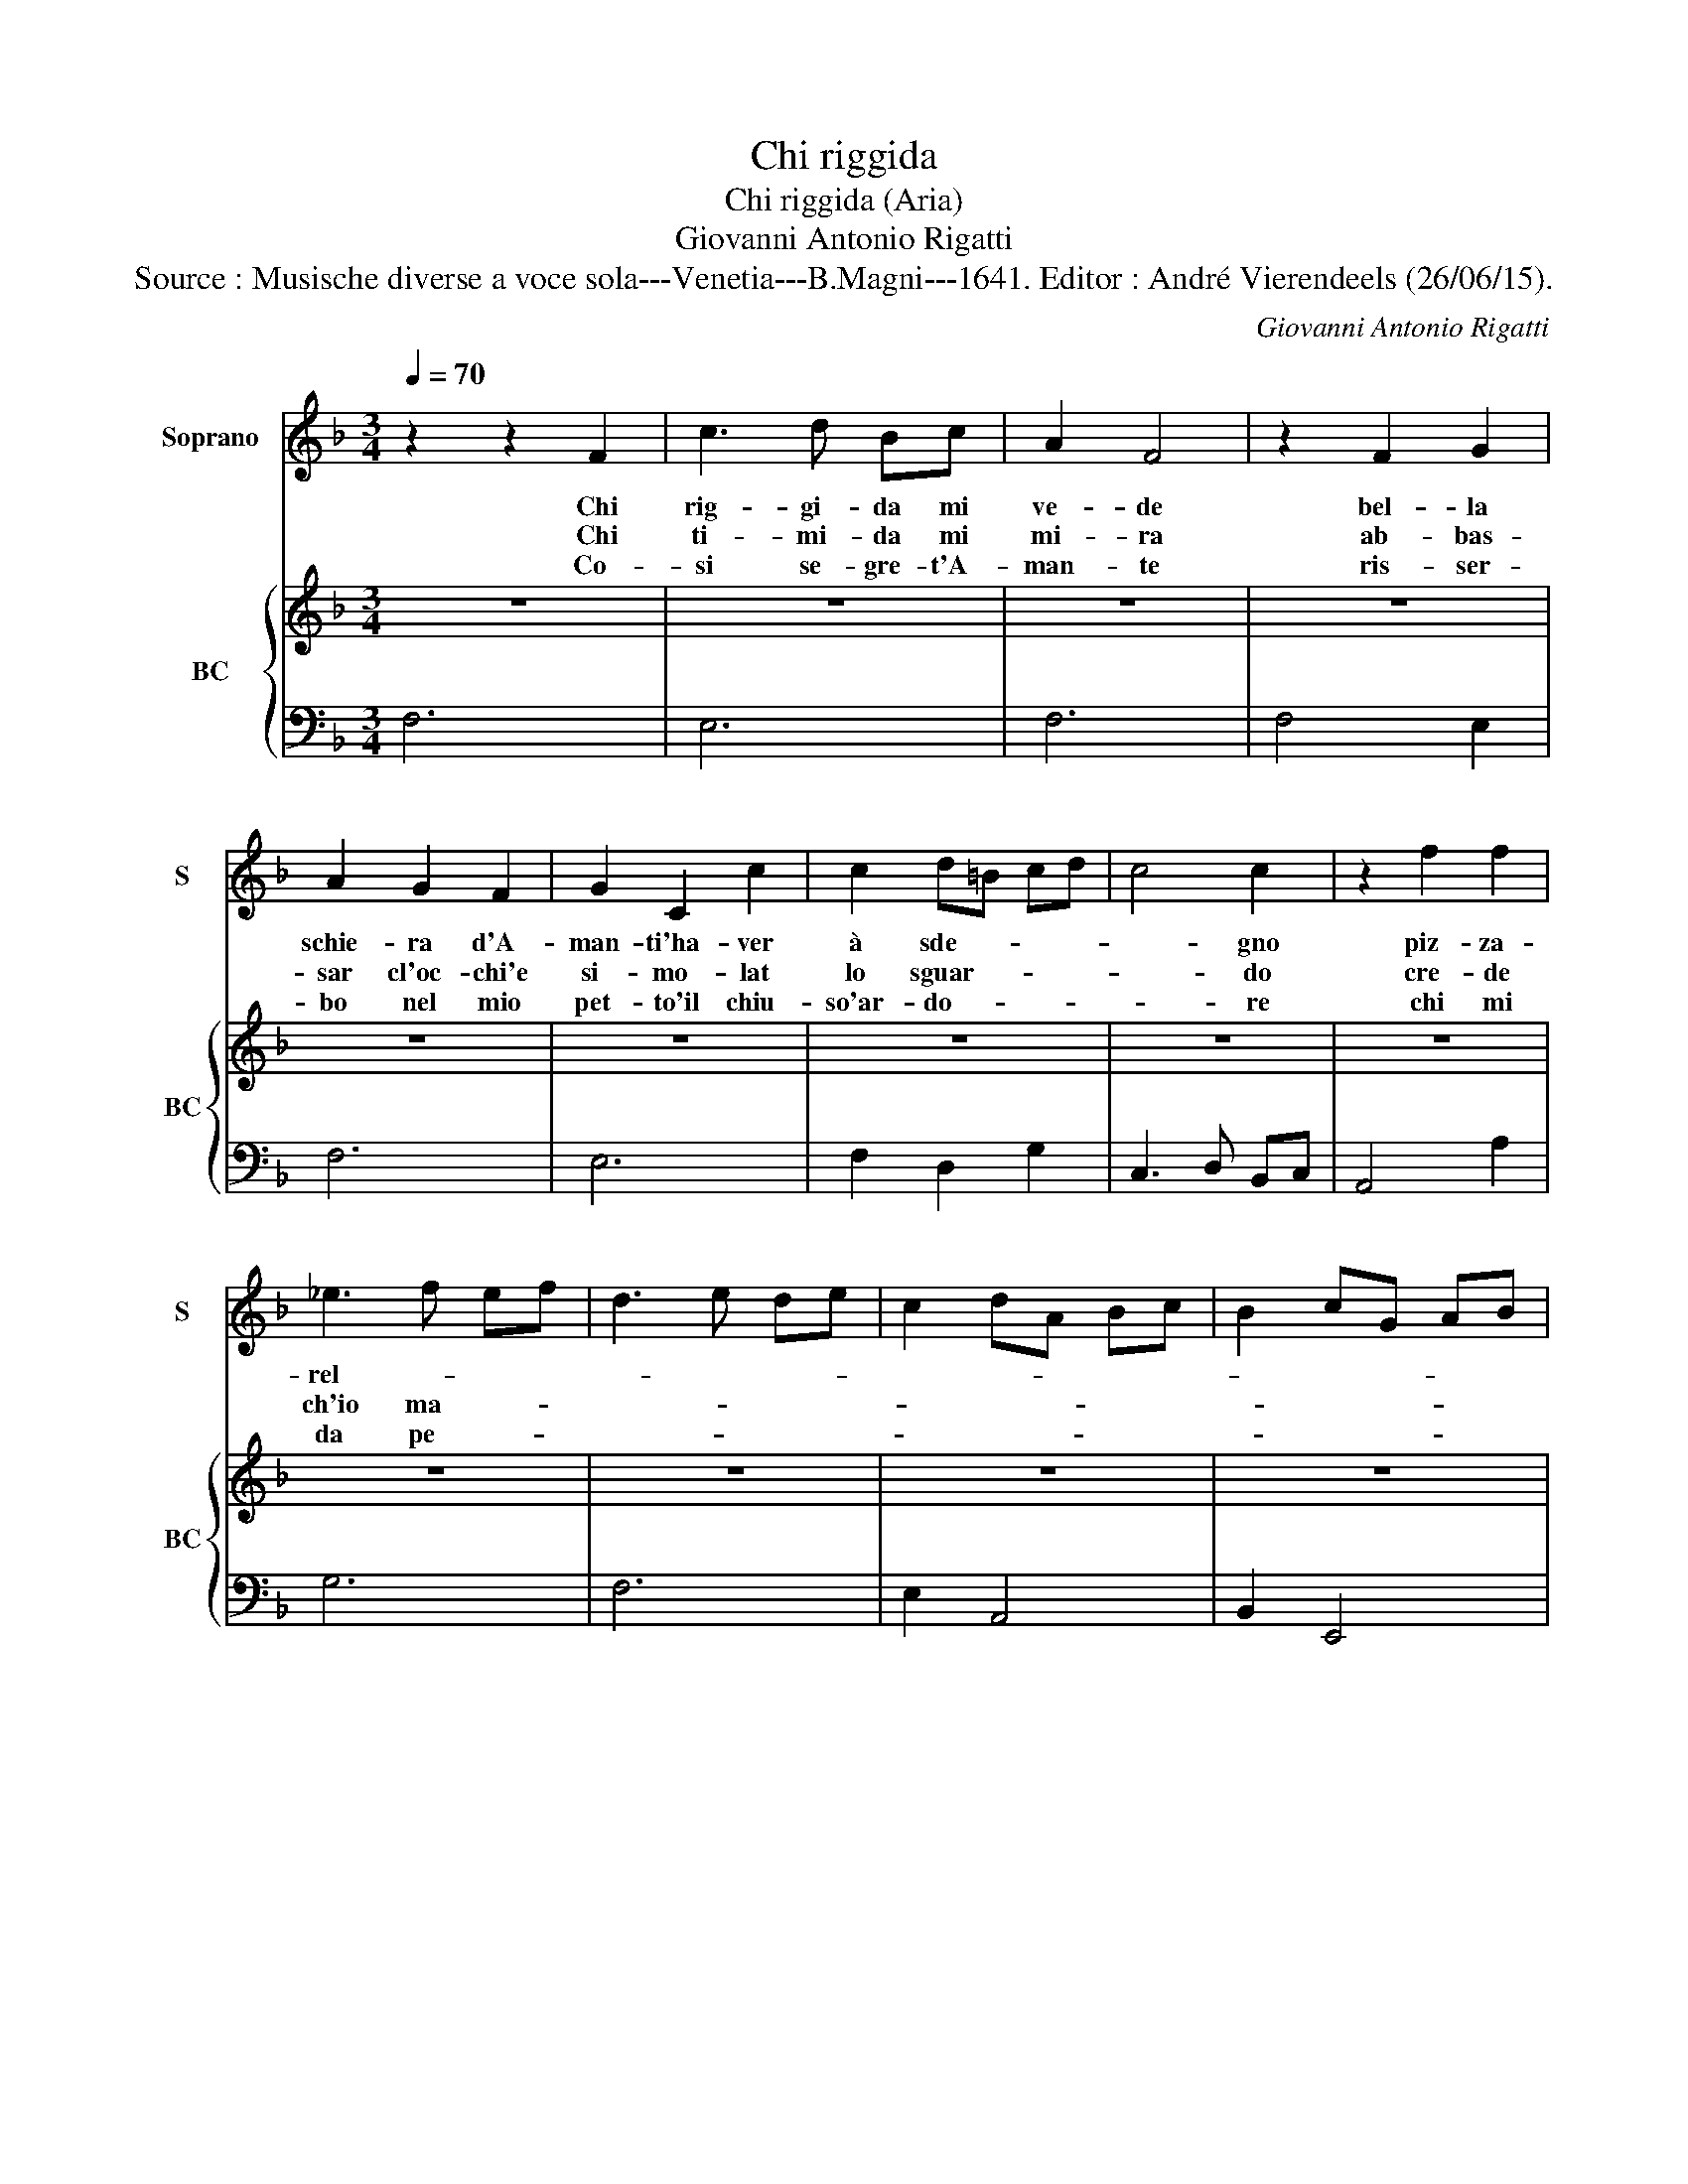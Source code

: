 X:1
T:Chi riggida
T:Chi riggida (Aria)
T:Giovanni Antonio Rigatti
T:Source : Musische diverse a voce sola---Venetia---B.Magni---1641. Editor : André Vierendeels (26/06/15).
C:Giovanni Antonio Rigatti
%%score 1 { 2 | 3 }
L:1/8
Q:1/4=70
M:3/4
K:F
V:1 treble nm="Soprano" snm="S"
V:2 treble nm="BC" snm="BC"
V:3 bass 
V:1
 z2 z2 F2 | c3 d Bc | A2 F4 | z2 F2 G2 | A2 G2 F2 | G2 C2 c2 | c2 d=B cd | c4 c2 | z2 f2 f2 | %9
w: Chi|rig- gi- da mi|ve- de|bel- la|schie- ra d'A-|man- ti'ha- ver|à sde- * * *|* gno|piz- za-|
w: Chi|ti- mi- da mi|mi- ra|ab- bas-|sar cl'oc- chi'e|si- mo- lat|lo sguar- * * *|* do|cre- de|
w: Co-|si se- gre- t'A-|man- te|ris- ser-|bo nel mio|pet- to'il chiu-|so'ar- do- * * *|* re|chi mi|
 _e3 f ef | d3 e de | c2 dA Bc | B2 cG AB | A2 dc BA | G6 | F6 :: z2 A2 c2 | B2 B2 A2 | F2 GE FG | %19
w: rel- * * *||||* la _ ma- *|gre-|do,|non son|pri- va d'in-|ge- * * * *|
w: ch'io ma- * *||||i so- * * *|spi-|ra,|a- mo|an- ch'io, an-|ch'io ar- * * *|
w: da pe- * *||||* ne _ _ _|tan-|te,|ha la|qua- drel- l'A-|mo- * * * *|
 A4 z2 | z2 E2 E2 | F2 F2 G2 | A2 c2 c2 | d2 d2 e2 | f2 g4- | g2 f2 e2 | d6 | c6 | z2 G2 G2 | %29
w: gno,|i miei|chiu- si pen-|sier, i miei|chiu- si per|fier tut-|* ti non|san-|no,|chi s'in-|
w: do|ma'i- miei|se- gre- te'A-|mor, ma'i miei|se- gre- t'A-|mor tut-|* ti non|san-|no,|chi s'in-|
w: re|è sco-|car- l'ei ben|fa, è sco-|car- l'i ben|fa cru-|* del ti-|ran-|no|pur ch'io|
 c3 d Bc | A2 A2 d2 | d2 ^c2 d2 | d4 A2 | A2 G2 A2 | A6 | z2 E2 E2 | AB AG FE | F2 GA BA | %38
w: gan- * * *|* na suo|dan- * *|no, suo|dan- * *|no,|chi s'in-|gan- * * * * *||
w: gan- * * *|* na suo|dan- * *|no, suo|dan- * *|no,|chi s'in-|dan- * * * * *||
w: go- * * *|* da mio|dan- * *|no, mio|dan- * *|no,|pur ch'io|go- * * * * *||
 Bc BA GF | G2 AB cB | cd cB AG | A4 A2 | z2 z2 d2 | G4 F2 | F6 :| %45
w: |||* na,|suo|dan- *|no.|
w: |||* na,|suo|dan- *|no.|
w: |||* da|mio|dan- *|no.|
V:2
 z6 | z6 | z6 | z6 | z6 | z6 | z6 | z6 | z6 | z6 | z6 | z6 | z6 | z6 | z6 | z6 ::"^Adagio" z6 | %17
 z6 | z6 | z6 |"^Allegro" z6 | z6 | z6 | z6 | z6 | z6 | z6 | z6 | z6 | z6 | z6 | z6 | z6 | z6 | %34
 z6 | z6 | z6 | z6 | z6 | z6 | z6 | z6 | z6 | z6 | z6 :| %45
V:3
 F,6 | E,6 | F,6 | F,4 E,2 | F,6 | E,6 | F,2 D,2 G,2 | C,3 D, B,,C, | A,,4 A,2 | G,6 | F,6 | %11
 E,2 A,,4 | B,,2 E,,4 | F,,4 B,,2 | C,6 | F,,6 :: F,,6 | G,,4 A,,2 | B,,6 | A,,6 | A,,6 | D,4 E,2 | %22
 F,6 | F,2 E,4 | D,2 E,4 | F,6 | G,6 | C,6 | C,6 | A,,4 G,,2 | F,,6 | E,6 | D,6 | B,,6 | A,,6- | %35
 A,,6 | ^C,6 | D,6 | D,6 | E,6 | E,6 | F,6 | z2 z2 B,,2 | C,4 F,,2 | F,,6 :| %45

